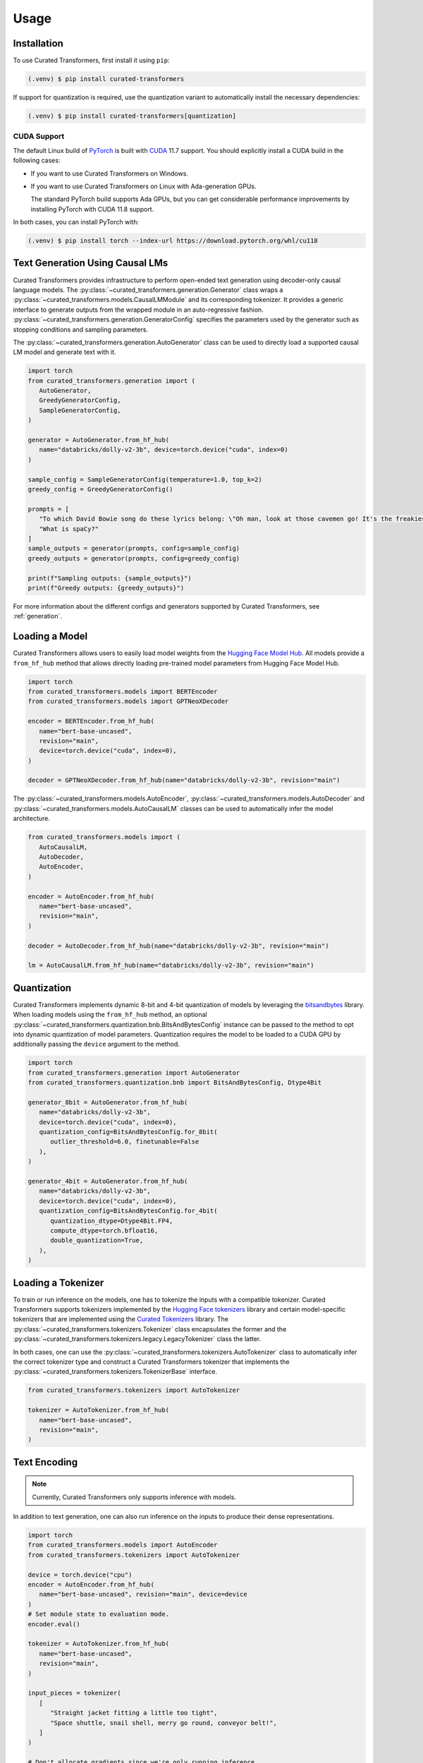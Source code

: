 Usage
=====

.. _installation:

Installation
------------

To use Curated Transformers, first install it using ``pip``:

.. code-block:: console

   (.venv) $ pip install curated-transformers

If support for quantization is required, use the quantization variant to automatically install the necessary dependencies:

.. code-block:: console

   (.venv) $ pip install curated-transformers[quantization]

CUDA Support
^^^^^^^^^^^^

The default Linux build of `PyTorch`_ is built with `CUDA`_ 11.7 support. You should
explicitly install a CUDA build in the following cases:

- If you want to use Curated Transformers on Windows.
- If you want to use Curated Transformers on Linux with Ada-generation GPUs.

  The standard PyTorch build supports Ada GPUs, but you can get considerable
  performance improvements by installing PyTorch with CUDA 11.8 support.

In both cases, you can install PyTorch with:

.. code-block:: console

   (.venv) $ pip install torch --index-url https://download.pytorch.org/whl/cu118

.. _PyTorch: https://pytorch.org/
.. _CUDA: https://developer.nvidia.com/cuda-toolkit


Text Generation Using Causal LMs
--------------------------------

Curated Transformers provides infrastructure to perform open-ended text generation using decoder-only causal language models. 
The :py:class:`~curated_transformers.generation.Generator` class wraps a :py:class:`~curated_transformers.models.CausalLMModule`
and its corresponding tokenizer. It provides a generic interface to generate outputs from the wrapped module in an auto-regressive fashion. 
:py:class:`~curated_transformers.generation.GeneratorConfig` specifies the parameters used by the generator such as stopping conditions
and sampling parameters.

The :py:class:`~curated_transformers.generation.AutoGenerator` class can be used to directly load a supported causal
LM model and generate text with it.

.. code-block:: python

      import torch
      from curated_transformers.generation import (
         AutoGenerator,
         GreedyGeneratorConfig,
         SampleGeneratorConfig,
      )

      generator = AutoGenerator.from_hf_hub(
         name="databricks/dolly-v2-3b", device=torch.device("cuda", index=0)
      )

      sample_config = SampleGeneratorConfig(temperature=1.0, top_k=2)
      greedy_config = GreedyGeneratorConfig()

      prompts = [
         "To which David Bowie song do these lyrics belong: \"Oh man, look at those cavemen go! It's the freakiest show\"?",
         "What is spaCy?"
      ]
      sample_outputs = generator(prompts, config=sample_config)
      greedy_outputs = generator(prompts, config=greedy_config)

      print(f"Sampling outputs: {sample_outputs}")
      print(f"Greedy outputs: {greedy_outputs}")


For more information about the different configs and generators supported by Curated Transformers, see :ref:`generation`.


Loading a Model
---------------

Curated Transformers allows users to easily load model weights from the `Hugging Face Model Hub`_. All models 
provide a ``from_hf_hub`` method that allows directly loading pre-trained model parameters from Hugging Face 
Model Hub.

.. _Hugging Face Model Hub: https://huggingface.co/models

.. code-block:: python

   import torch
   from curated_transformers.models import BERTEncoder
   from curated_transformers.models import GPTNeoXDecoder

   encoder = BERTEncoder.from_hf_hub(
      name="bert-base-uncased",
      revision="main",
      device=torch.device("cuda", index=0),
   )

   decoder = GPTNeoXDecoder.from_hf_hub(name="databricks/dolly-v2-3b", revision="main")


The :py:class:`~curated_transformers.models.AutoEncoder`, :py:class:`~curated_transformers.models.AutoDecoder`
and :py:class:`~curated_transformers.models.AutoCausalLM` classes can be used to automatically infer the model architecture.

.. code-block:: python

   from curated_transformers.models import (
      AutoCausalLM,
      AutoDecoder,
      AutoEncoder,
   )

   encoder = AutoEncoder.from_hf_hub(
      name="bert-base-uncased",
      revision="main",
   )

   decoder = AutoDecoder.from_hf_hub(name="databricks/dolly-v2-3b", revision="main")

   lm = AutoCausalLM.from_hf_hub(name="databricks/dolly-v2-3b", revision="main")


Quantization
------------

Curated Transformers implements dynamic 8-bit and 4-bit quantization of models by leveraging the `bitsandbytes`_ library.
When loading models using the ``from_hf_hub`` method, an optional :py:class:`~curated_transformers.quantization.bnb.BitsAndBytesConfig`
instance can be passed to the method to opt into dynamic quantization of model parameters. Quantization requires the model to be
loaded to a CUDA GPU by additionally passing the ``device`` argument to the method.

.. _bitsandbytes: https://github.com/TimDettmers/bitsandbytes

.. code-block:: python

   import torch
   from curated_transformers.generation import AutoGenerator
   from curated_transformers.quantization.bnb import BitsAndBytesConfig, Dtype4Bit

   generator_8bit = AutoGenerator.from_hf_hub(
      name="databricks/dolly-v2-3b",
      device=torch.device("cuda", index=0),
      quantization_config=BitsAndBytesConfig.for_8bit(
         outlier_threshold=6.0, finetunable=False
      ),
   )

   generator_4bit = AutoGenerator.from_hf_hub(
      name="databricks/dolly-v2-3b",
      device=torch.device("cuda", index=0),
      quantization_config=BitsAndBytesConfig.for_4bit(
         quantization_dtype=Dtype4Bit.FP4,
         compute_dtype=torch.bfloat16,
         double_quantization=True,
      ),
   )


Loading a Tokenizer
-------------------

To train or run inference on the models, one has to tokenize the inputs with a compatible tokenizer. Curated Transformers supports 
tokenizers implemented by the `Hugging Face tokenizers`_ library and certain model-specific tokenizers that are implemented 
using the `Curated Tokenizers`_ library. The :py:class:`~curated_transformers.tokenizers.Tokenizer` class encapsulates the
former and the :py:class:`~curated_transformers.tokenizers.legacy.LegacyTokenizer` class the latter.

In both cases, one can use the :py:class:`~curated_transformers.tokenizers.AutoTokenizer` class to automatically
infer the correct tokenizer type and construct a Curated Transformers tokenizer that implements the :py:class:`~curated_transformers.tokenizers.TokenizerBase`
interface.

.. code-block:: python

   from curated_transformers.tokenizers import AutoTokenizer

   tokenizer = AutoTokenizer.from_hf_hub(
      name="bert-base-uncased",
      revision="main",
   )

.. _Hugging Face tokenizers: https://github.com/huggingface/tokenizers
.. _Curated Tokenizers: https://github.com/explosion/curated-tokenizers


Text Encoding
-------------

.. note::
   Currently, Curated Transformers only supports inference with models.

In addition to text generation, one can also run inference on the inputs to produce their dense representations.

.. code-block:: python

   import torch
   from curated_transformers.models import AutoEncoder
   from curated_transformers.tokenizers import AutoTokenizer

   device = torch.device("cpu")
   encoder = AutoEncoder.from_hf_hub(
      name="bert-base-uncased", revision="main", device=device
   )
   # Set module state to evaluation mode.
   encoder.eval()

   tokenizer = AutoTokenizer.from_hf_hub(
      name="bert-base-uncased",
      revision="main",
   )

   input_pieces = tokenizer(
      [
         "Straight jacket fitting a little too tight",
         "Space shuttle, snail shell, merry go round, conveyor belt!",
      ]
   )

   # Don't allocate gradients since we're only running inference.
   with torch.no_grad():
      ids = input_pieces.padded_tensor(pad_left=True, device=device)
      attention_mask = input_pieces.attention_mask(device=device)
      model_output = encoder(ids, attention_mask)

   # [batch, seq_len, width]
   last_hidden_repr = model_output.last_hidden_layer_state


The :py:class:`~curated_transformers.models.ModelOutput` instance returned by the encoder contains all of
transformer's outputs, i.e., the hidden representations of all transformer layers and the output of the embedding
layer. Decoder models (:py:class:`~curated_transformers.models.DecoderModule`) and causal language models
(:py:class:`~curated_transformers.models.CausalLMModule`) produce additional outputs such as the key-value
cache used during attention calculation (:py:class:`~curated_transformers.models.ModelOutputWithCache`) and
logits (:py:class:`~curated_transformers.models.CausalLMOutputWithCache`).
